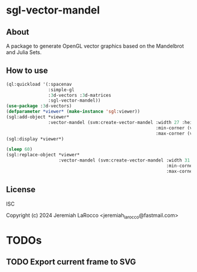 * sgl-vector-mandel

** About
A package to generate OpenGL vector graphics based on the Mandelbrot and Julia Sets.

** How to use

#+begin_src lisp
  (ql:quickload '(:spacenav
                  :simple-gl
                  :3d-vectors :3d-matrices
                  :sgl-vector-mandel))
  (use-package :3d-vectors)
  (defparameter *viewer* (make-instance 'sgl:viewer))
  (sgl:add-object *viewer*
                  :vector-mandel (svm:create-vector-mandel :width 27 :height 255
                                                           :min-corner (vec2 -1.5 -1.5)
                                                           :max-corner (vec2 1.5 1.5)))
  (sgl:display *viewer*)

  (sleep 60)
  (sgl:replace-object *viewer*
                      :vector-mandel (svm:create-vector-mandel :width 31 :height 73
                                                               :min-corner (vec2 -1.5 -1.5)
                                                               :max-corner (vec2 1.5 1.5)))
#+end_src

** License
ISC

Copyright (c) 2024 Jeremiah LaRocco <jeremiah_larocco@fastmail.com>



* TODOs
** TODO Export current frame to SVG

